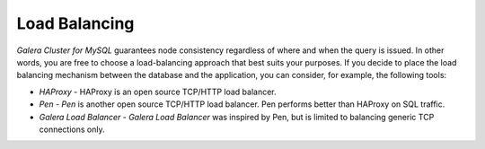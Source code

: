 ================
 Load Balancing
================
.. _`Load Balancing`:
.. index::
   single: Load balancing

*Galera Cluster for MySQL* guarantees node consistency regardless
of where and when the query is issued. In other words, you are
free to choose a load-balancing approach that best suits your
purposes. If you decide to place the load balancing mechanism
between the database and the application, you can consider, for
example, the following tools:

- *HAProxy* - HAProxy is an open source TCP/HTTP load balancer.
- *Pen* - *Pen* is another open source TCP/HTTP load balancer.
  Pen performs better than HAProxy on SQL traffic.
- *Galera Load Balancer* - *Galera Load Balancer* was inspired
  by Pen, but is limited to balancing generic TCP connections only.